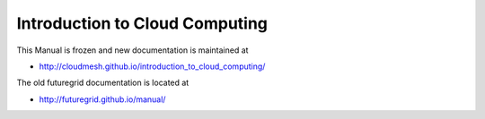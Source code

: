     
Introduction to Cloud Computing
=================================

This Manual is frozen and new documentation is maintained at 

* http://cloudmesh.github.io/introduction_to_cloud_computing/

The old futuregrid documentation is located at

* http://futuregrid.github.io/manual/

